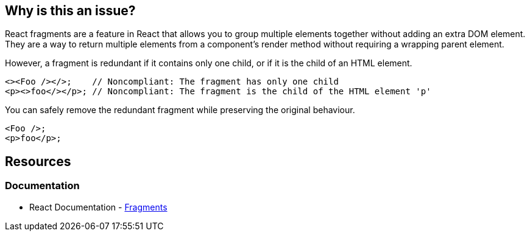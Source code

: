 == Why is this an issue?

React fragments are a feature in React that allows you to group multiple elements together without adding an extra DOM element. They are a way to return multiple elements from a component's render method without requiring a wrapping parent element.

However, a fragment is redundant if it contains only one child, or if it is the child of an HTML element.

[source,javascript,diff-id=1,diff-type=noncompliant]
----
<><Foo /></>;    // Noncompliant: The fragment has only one child
<p><>foo</></p>; // Noncompliant: The fragment is the child of the HTML element 'p'
----

You can safely remove the redundant fragment while preserving the original behaviour.

[source,javascript,diff-id=1,diff-type=compliant]
----
<Foo />;
<p>foo</p>;
----

== Resources
=== Documentation

* React Documentation - https://react.dev/reference/react/Fragment[Fragments]
